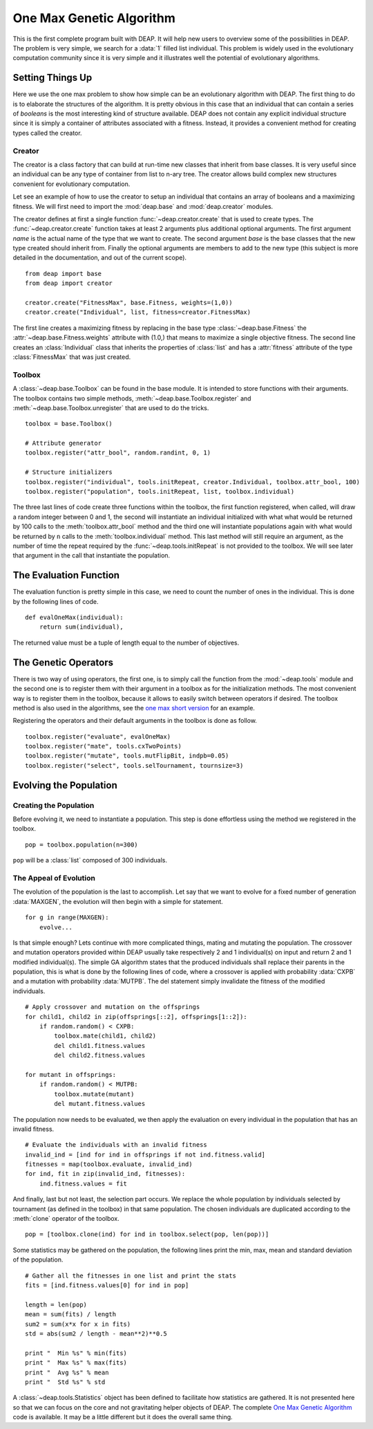 .. _ga-onemax:

=========================
One Max Genetic Algorithm
=========================

This is the first complete program built with DEAP. It will help new users to
overview some of the possibilities in DEAP. The problem is very simple, we
search for a :data:`1` filled list individual. This problem is widely used in
the evolutionary computation community since it is very simple and it
illustrates well the potential of evolutionary algorithms.

Setting Things Up
=================

Here we use the one max problem to show how simple can be an evolutionary
algorithm with DEAP. The first thing to do is to elaborate the structures of
the algorithm. It is pretty obvious in this case that an individual that can
contain a series of `booleans` is the most interesting kind of structure
available. DEAP does not contain any explicit individual structure since it is
simply a container of attributes associated with a fitness. Instead, it
provides a convenient method for creating types called the creator.

-------
Creator
-------

The creator is a class factory that can build at run-time new classes that
inherit from base classes. It is very useful since an individual can be any
type of container from list to n-ary tree. The creator allows build complex
new structures convenient for evolutionary computation.

Let see an example of how to use the creator to setup an individual that
contains an array of booleans and a maximizing fitness. We will first need to
import the :mod:`deap.base` and :mod:`deap.creator` modules.

The creator defines at first a single function
:func:`~deap.creator.create` that is used to create types. The
:func:`~deap.creator.create` function takes at least 2 arguments plus additional
optional arguments. The first argument *name* is the actual name of the type
that we want to create. The second argument
*base* is the base classes that the new type created should inherit from.
Finally the optional arguments are members to add to the
new type (this subject is more detailed in the documentation, and out of the
current scope). 
::

	from deap import base
	from deap import creator
	
	creator.create("FitnessMax", base.Fitness, weights=(1,0))
	creator.create("Individual", list, fitness=creator.FitnessMax)

The first line creates a maximizing fitness by replacing in the base type
:class:`~deap.base.Fitness` the :attr:`~deap.base.Fitness.weights` attribute with (1.0,) that means to
maximize a single objective fitness. The second line creates an :class:`Individual` class
that inherits the properties of :class:`list` and has a :attr:`fitness` attribute
of the type :class:`FitnessMax` that was just created.

-------
Toolbox
-------
A :class:`~deap.base.Toolbox` can be found in the base module. It is intended
to store functions with their arguments. The toolbox contains two simple
methods, :meth:`~deap.base.Toolbox.register` and
:meth:`~deap.base.Toolbox.unregister` that are used to do the tricks.
::

	toolbox = base.Toolbox()
	
	# Attribute generator
	toolbox.register("attr_bool", random.randint, 0, 1)
	
	# Structure initializers
	toolbox.register("individual", tools.initRepeat, creator.Individual, toolbox.attr_bool, 100)
	toolbox.register("population", tools.initRepeat, list, toolbox.individual)


The three last lines of code create three functions within the toolbox, the
first function registered, when called, will draw a random integer between 0
and 1, the second will instantiate an individual initialized with what what
would be returned by 100 calls to the :meth:`toolbox.attr_bool` method and the
third one will instantiate populations again with what would be returned by
``n`` calls to the :meth:`toolbox.individual` method. This last method will
still require an argument, as the number of time the repeat required by the
:func:`~deap.tools.initRepeat` is not provided to the toolbox. We will see
later that argument in the call that instantiate the population.

The Evaluation Function
=======================

The evaluation function is pretty simple in this case, we need to count the
number of ones in the individual. This is done by the
following lines of code. 
::
    
    def evalOneMax(individual):
        return sum(individual),

The returned value must be a tuple of length equal to the number of
objectives.
   
The Genetic Operators
=====================

There is two way of using operators, the first one, is to simply call the
function from the :mod:`~deap.tools` module and the second one is to register
them with their argument in a toolbox as for the initialization methods. The most
convenient way is to register them in the toolbox, because it allows to easily
switch between operators if desired. The toolbox method is also used in the
algorithms, see the `one max short version
<http://doc.deap.googlecode.com/hg/short_ga_onemax.html>`_ for an example.

Registering the operators and their default arguments in the toolbox is done
as follow. 
::

    toolbox.register("evaluate", evalOneMax)
    toolbox.register("mate", tools.cxTwoPoints)
    toolbox.register("mutate", tools.mutFlipBit, indpb=0.05)
    toolbox.register("select", tools.selTournament, tournsize=3)

Evolving the Population
=======================

-----------------------
Creating the Population
-----------------------

Before evolving it, we need to instantiate a population. This step is done
effortless using the method we registered in the toolbox. 
::

    pop = toolbox.population(n=300)

``pop`` will be a :class:`list` composed of 300 individuals.

-----------------------
The Appeal of Evolution
-----------------------

The evolution of the population is the last to accomplish. Let say that we
want to evolve for a fixed number of generation :data:`MAXGEN`, the evolution
will then begin with a simple for statement. 
::

    for g in range(MAXGEN):
        evolve...

Is that simple enough? Lets continue with more complicated things, mating and
mutating the population. The crossover and mutation operators provided within
DEAP usually take respectively 2 and 1 individual(s) on input and return 2 and
1 modified individual(s). The simple GA algorithm states that the produced
individuals shall replace their parents in the population, this is what is
done by the following lines of code, where a crossover is applied with
probability :data:`CXPB` and a mutation with probability :data:`MUTPB`. The 
del statement simply invalidate the fitness of the modified individuals.
::

	# Apply crossover and mutation on the offsprings
	for child1, child2 in zip(offsprings[::2], offsprings[1::2]):
	    if random.random() < CXPB:
	        toolbox.mate(child1, child2)
	        del child1.fitness.values
	        del child2.fitness.values

	for mutant in offsprings:
	    if random.random() < MUTPB:
	        toolbox.mutate(mutant)
	        del mutant.fitness.values

The population now needs to be evaluated, we then apply the evaluation on
every individual in the population that has an invalid fitness. 
::

	# Evaluate the individuals with an invalid fitness
	invalid_ind = [ind for ind in offsprings if not ind.fitness.valid]
	fitnesses = map(toolbox.evaluate, invalid_ind)
	for ind, fit in zip(invalid_ind, fitnesses):
	    ind.fitness.values = fit

And finally, last but not least, the selection part occurs. We replace the
whole population by individuals selected by tournament (as defined in the
toolbox) in that same population. The chosen individuals are duplicated 
according to the :meth:`clone` operator of the toolbox.
::

    pop = [toolbox.clone(ind) for ind in toolbox.select(pop, len(pop))]

.. 
.. The ``[:]`` needs to be used in order to replace the slice of objects with the
.. new list of individuals and not the whole population object that would lose
.. its :class:`Population` type. This would not be very problematic anyway as
.. a population is only a :class:`list`.

Some statistics may be gathered on the population, the following lines print
the min, max, mean and standard deviation of the population. ::

	# Gather all the fitnesses in one list and print the stats
	fits = [ind.fitness.values[0] for ind in pop]

	length = len(pop)
	mean = sum(fits) / length
	sum2 = sum(x*x for x in fits)
	std = abs(sum2 / length - mean**2)**0.5

	print "  Min %s" % min(fits)
	print "  Max %s" % max(fits)
	print "  Avg %s" % mean
	print "  Std %s" % std

A :class:`~deap.tools.Statistics` object has been defined to facilitate how statistics are gathered. It is not presented here so that we can focus on the core and not gravitating helper objects of DEAP. The complete `One Max Genetic Algorithm
<http://deap.googlecode.com/hg/examples/ga_onemax.py>`_ code is available. It
may be a little different but it does the overall same thing.